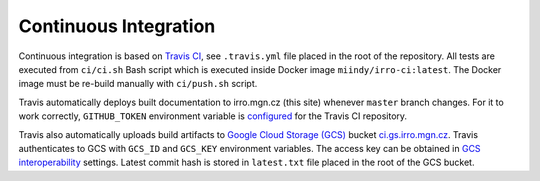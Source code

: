 ======================
Continuous Integration
======================

Continuous integration is based on `Travis CI`_, see ``.travis.yml`` file
placed in the root of the repository. All tests are executed from ``ci/ci.sh``
Bash script which is executed inside Docker image ``miindy/irro-ci:latest``.
The Docker image must be re-build manually with ``ci/push.sh`` script.

.. _Travis CI: https://travis-ci.org/

Travis automatically deploys built documentation to irro.mgn.cz (this site)
whenever ``master`` branch changes. For it to work correctly, ``GITHUB_TOKEN``
environment variable is configured_ for the Travis CI repository.

.. _configured: https://docs.travis-ci.com/user/environment-variables/#defining-variables-in-repository-settings

Travis also automatically uploads build artifacts to `Google Cloud Storage
(GCS)`_ bucket `ci.gs.irro.mgn.cz`_. Travis authenticates to GCS with
``GCS_ID`` and ``GCS_KEY`` environment variables. The access key can be
obtained in `GCS interoperability`_ settings. Latest commit hash is stored in
``latest.txt`` file placed in the root of the GCS bucket.

.. _Google Cloud Storage (GCS): https://cloud.google.com/storage/

.. _ci.gs.irro.mgn.cz: https://storage.googleapis.com/ci.gs.irro.mgn.cz/

.. _GCS interoperability: https://cloud.google.com/storage/docs/interoperability
